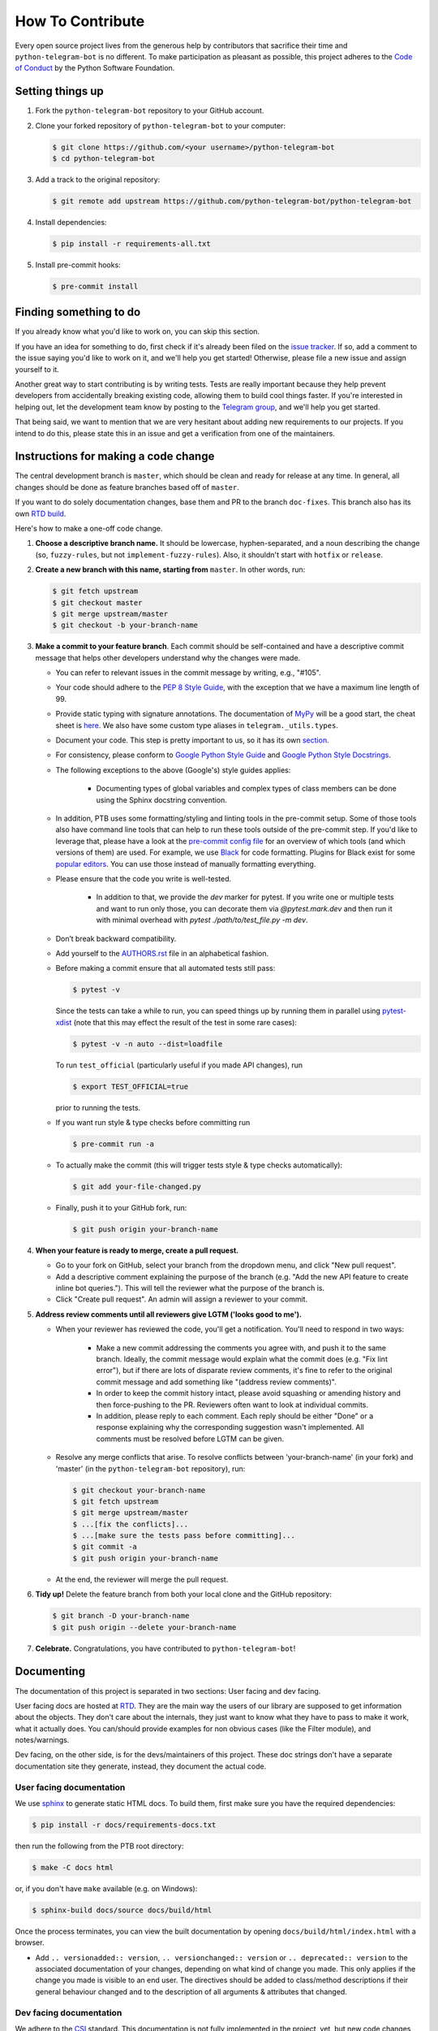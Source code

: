 =================
How To Contribute
=================

Every open source project lives from the generous help by contributors that sacrifice their time and ``python-telegram-bot`` is no different. To make participation as pleasant as possible, this project adheres to the `Code of Conduct`_ by the Python Software Foundation.

Setting things up
=================

1. Fork the ``python-telegram-bot`` repository to your GitHub account.

2. Clone your forked repository of ``python-telegram-bot`` to your computer:

   .. code-block:: bash

      $ git clone https://github.com/<your username>/python-telegram-bot
      $ cd python-telegram-bot

3. Add a track to the original repository:

   .. code-block:: bash

      $ git remote add upstream https://github.com/python-telegram-bot/python-telegram-bot

4. Install dependencies:

   .. code-block:: bash

      $ pip install -r requirements-all.txt


5. Install pre-commit hooks:

   .. code-block:: bash

      $ pre-commit install

Finding something to do
=======================

If you already know what you'd like to work on, you can skip this section.

If you have an idea for something to do, first check if it's already been filed on the `issue tracker`_. If so, add a comment to the issue saying you'd like to work on it, and we'll help you get started! Otherwise, please file a new issue and assign yourself to it.

Another great way to start contributing is by writing tests. Tests are really important because they help prevent developers from accidentally breaking existing code, allowing them to build cool things faster. If you're interested in helping out, let the development team know by posting to the `Telegram group`_, and we'll help you get started.

That being said, we want to mention that we are very hesitant about adding new requirements to our projects. If you intend to do this, please state this in an issue and get a verification from one of the maintainers.

Instructions for making a code change
=====================================

The central development branch is ``master``, which should be clean and ready for release at any time. In general, all changes should be done as feature branches based off of ``master``.

If you want to do solely documentation changes, base them and PR to the branch ``doc-fixes``. This branch also has its own `RTD build`_.

Here's how to make a one-off code change.

1. **Choose a descriptive branch name.** It should be lowercase, hyphen-separated, and a noun describing the change (so, ``fuzzy-rules``, but not ``implement-fuzzy-rules``). Also, it shouldn't start with ``hotfix`` or ``release``.

2. **Create a new branch with this name, starting from** ``master``. In other words, run:

   .. code-block:: bash

      $ git fetch upstream
      $ git checkout master
      $ git merge upstream/master
      $ git checkout -b your-branch-name

3. **Make a commit to your feature branch**. Each commit should be self-contained and have a descriptive commit message that helps other developers understand why the changes were made.

   - You can refer to relevant issues in the commit message by writing, e.g., "#105".

   - Your code should adhere to the `PEP 8 Style Guide`_, with the exception that we have a maximum line length of 99.

   - Provide static typing with signature annotations. The documentation of `MyPy`_ will be a good start, the cheat sheet is `here`_. We also have some custom type aliases in ``telegram._utils.types``.

   - Document your code. This step is pretty important to us, so it has its own `section`_.

   - For consistency, please conform to `Google Python Style Guide`_ and `Google Python Style Docstrings`_.

   - The following exceptions to the above (Google's) style guides applies:

        - Documenting types of global variables and complex types of class members can be done using the Sphinx docstring convention.

   -  In addition, PTB uses some formatting/styling and linting tools in the pre-commit setup. Some of those tools also have command line tools that can help to run these tools outside of the pre-commit step. If you'd like to leverage that, please have a look at the `pre-commit config file`_ for an overview of which tools (and which versions of them) are used. For example, we use `Black`_ for code formatting. Plugins for Black exist for some `popular editors`_. You can use those instead of manually formatting everything.

   - Please ensure that the code you write is well-tested.

        - In addition to that, we provide the `dev` marker for pytest. If you write one or multiple tests and want to run only those, you can decorate them via `@pytest.mark.dev` and then run it with minimal overhead with `pytest ./path/to/test_file.py -m dev`.

   - Don’t break backward compatibility.

   - Add yourself to the AUTHORS.rst_ file in an alphabetical fashion.

   - Before making a commit ensure that all automated tests still pass:

     .. code-block:: bash

        $ pytest -v

     Since the tests can take a while to run, you can speed things up by running them in parallel
     using `pytest-xdist`_ (note that this may effect the result of the test in some rare cases):

     .. code-block:: bash

        $ pytest -v -n auto --dist=loadfile

     To run ``test_official`` (particularly useful if you made API changes), run

     .. code-block:: bash

        $ export TEST_OFFICIAL=true

     prior to running the tests.

   - If you want run style & type checks before committing run

     .. code-block:: bash

        $ pre-commit run -a

   - To actually make the commit (this will trigger tests style & type checks automatically):

     .. code-block:: bash

        $ git add your-file-changed.py

   - Finally, push it to your GitHub fork, run:

     .. code-block:: bash

      $ git push origin your-branch-name

4. **When your feature is ready to merge, create a pull request.**

   - Go to your fork on GitHub, select your branch from the dropdown menu, and click "New pull request".

   - Add a descriptive comment explaining the purpose of the branch (e.g. "Add the new API feature to create inline bot queries."). This will tell the reviewer what the purpose of the branch is.

   - Click "Create pull request". An admin will assign a reviewer to your commit.

5. **Address review comments until all reviewers give LGTM ('looks good to me').**

   - When your reviewer has reviewed the code, you'll get a notification. You'll need to respond in two ways:

       - Make a new commit addressing the comments you agree with, and push it to the same branch. Ideally, the commit message would explain what the commit does (e.g. "Fix lint error"), but if there are lots of disparate review comments, it's fine to refer to the original commit message and add something like "(address review comments)".

       - In order to keep the commit history intact, please avoid squashing or amending history and then force-pushing to the PR. Reviewers often want to look at individual commits.

       - In addition, please reply to each comment. Each reply should be either "Done" or a response explaining why the corresponding suggestion wasn't implemented. All comments must be resolved before LGTM can be given.

   - Resolve any merge conflicts that arise. To resolve conflicts between 'your-branch-name' (in your fork) and 'master' (in the ``python-telegram-bot`` repository), run:

     .. code-block:: bash

        $ git checkout your-branch-name
        $ git fetch upstream
        $ git merge upstream/master
        $ ...[fix the conflicts]...
        $ ...[make sure the tests pass before committing]...
        $ git commit -a
        $ git push origin your-branch-name

   - At the end, the reviewer will merge the pull request.

6. **Tidy up!** Delete the feature branch from both your local clone and the GitHub repository:

   .. code-block:: bash

      $ git branch -D your-branch-name
      $ git push origin --delete your-branch-name

7. **Celebrate.** Congratulations, you have contributed to ``python-telegram-bot``!

Documenting
===========

The documentation of this project is separated in two sections: User facing and dev facing.

User facing docs are hosted at `RTD`_. They are the main way the users of our library are supposed to get information about the objects. They don't care about the internals, they just want to know
what they have to pass to make it work, what it actually does. You can/should provide examples for non obvious cases (like the Filter module), and notes/warnings.

Dev facing, on the other side, is for the devs/maintainers of this project. These
doc strings don't have a separate documentation site they generate, instead, they document the actual code.

User facing documentation
-------------------------
We use `sphinx`_ to generate static HTML docs. To build them, first make sure you have the required dependencies:

.. code-block:: bash

   $ pip install -r docs/requirements-docs.txt

then run the following from the PTB root directory:

.. code-block:: bash

   $ make -C docs html

or, if you don't have ``make`` available (e.g. on Windows):

.. code-block:: bash

   $ sphinx-build docs/source docs/build/html

Once the process terminates, you can view the built documentation by opening ``docs/build/html/index.html`` with a browser.

- Add ``.. versionadded:: version``, ``.. versionchanged:: version`` or ``.. deprecated:: version`` to the associated documentation of your changes, depending on what kind of change you made. This only applies if the change you made is visible to an end user. The directives should be added to class/method descriptions if their general behaviour changed and to the description of all arguments & attributes that changed.

Dev facing documentation
------------------------
We adhere to the `CSI`_ standard. This documentation is not fully implemented in the project, yet, but new code changes should comply with the `CSI` standard.
The idea behind this is to make it very easy for you/a random maintainer or even a totally foreign person to drop anywhere into the code and more or less immediately understand what a particular line does. This will make it easier
for new to make relevant changes if said lines don't do what they are supposed to.



Style commandments
==================

Assert comparison order
-----------------------

Assert statements should compare in **actual** == **expected** order.
For example (assuming ``test_call`` is the thing being tested):

.. code-block:: python

    # GOOD
    assert test_call() == 5

    # BAD
    assert 5 == test_call()

Properly calling callables
--------------------------

Methods, functions and classes can specify optional parameters (with default
values) using Python's keyword arg syntax. When providing a value to such a
callable we prefer that the call also uses keyword arg syntax. For example:

.. code-block:: python

   # GOOD
   f(0, optional=True)

   # BAD
   f(0, True)

This gives us the flexibility to re-order arguments and more importantly
to add new required arguments. It's also more explicit and easier to read.

Properly defining optional arguments
------------------------------------

It's always good to not initialize optional arguments at class creation,
instead use ``**kwargs`` to get them. It's well known Telegram API can
change without notice, in that case if a new argument is added it won't
break the API classes. For example:

.. code-block:: python

    # GOOD
    def __init__(self, id, name, last_name=None, **kwargs):
        self.last_name = last_name


    # BAD
    def __init__(self, id, name, last_name=None):
        self.last_name = last_name


.. _`Code of Conduct`: https://www.python.org/psf/conduct/
.. _`issue tracker`: https://github.com/python-telegram-bot/python-telegram-bot/issues
.. _`Telegram group`: https://telegram.me/pythontelegrambotgroup
.. _`PEP 8 Style Guide`: https://peps.python.org/pep-0008/
.. _`sphinx`: https://www.sphinx-doc.org/en/master
.. _`Google Python Style Guide`: https://google.github.io/styleguide/pyguide.html
.. _`Google Python Style Docstrings`: https://sphinxcontrib-napoleon.readthedocs.io/en/latest/example_google.html
.. _AUTHORS.rst: https://github.com/python-telegram-bot/python-telegram-bot/blob/master/AUTHORS.rst
.. _`MyPy`: https://mypy.readthedocs.io/en/stable/index.html
.. _`here`: https://mypy.readthedocs.io/en/stable/cheat_sheet_py3.html
.. _`pre-commit config file`: https://github.com/python-telegram-bot/python-telegram-bot/blob/master/.pre-commit-config.yaml
.. _`Black`: https://black.readthedocs.io/en/stable/index.html
.. _`popular editors`: https://black.readthedocs.io/en/stable/integrations/editors.html
.. _`RTD`: https://docs.python-telegram-bot.org/
.. _`RTD build`: https://docs.python-telegram-bot.org/en/doc-fixes
.. _`CSI`: https://standards.mousepawmedia.com/en/stable/csi.html
.. _`section`: #documenting
.. _`pytest-xdist`: https://github.com/pytest-dev/pytest-xdist
